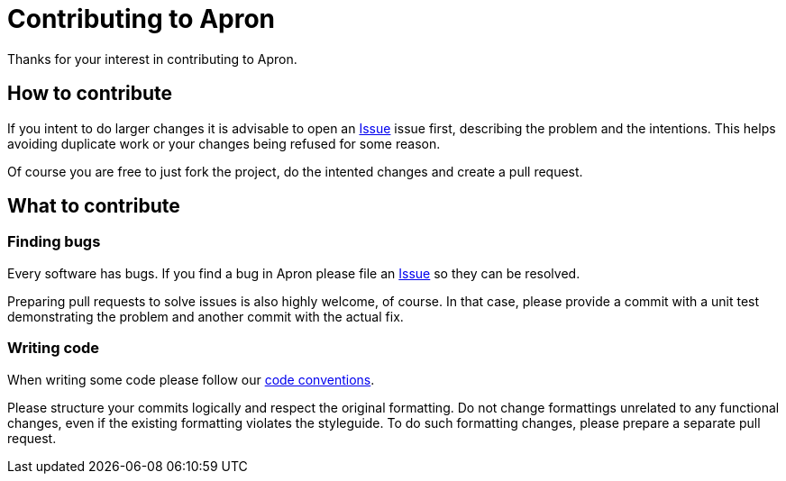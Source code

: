 = Contributing to Apron

Thanks for your interest in contributing to Apron.

== How to contribute

If you intent to do larger changes it is advisable to open an
https://github.com/poiu-de/apron/issues[Issue] issue first, describing the
problem and the intentions. This helps avoiding duplicate work or your
changes being refused for some reason.

Of course you are free to just fork the project, do the intented changes
and create a pull request.

== What to contribute

=== Finding bugs

Every software has bugs. If you find a bug in Apron please file an
https://github.com/poiu-de/apron/issues[Issue] so they can be resolved.

Preparing pull requests to solve issues is also highly welcome, of course.
In that case, please provide a commit with a unit test demonstrating the
problem and another commit with the actual fix.

=== Writing code

When writing some code please follow our
https://hupfdule.github.io/styleguide/javaguide.html[code conventions].

Please structure your commits logically and respect the original
formatting.  Do not change formattings unrelated to any functional changes,
even if the existing formatting violates the styleguide.  To do such
formatting changes, please prepare a separate pull request.
